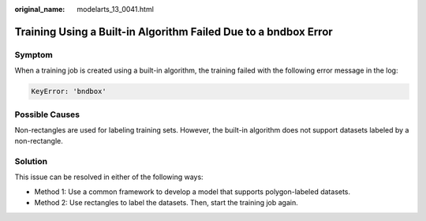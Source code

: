 :original_name: modelarts_13_0041.html

.. _modelarts_13_0041:

Training Using a Built-in Algorithm Failed Due to a **bndbox** Error
====================================================================

Symptom
-------

When a training job is created using a built-in algorithm, the training failed with the following error message in the log:

.. code-block::

   KeyError: 'bndbox'

Possible Causes
---------------

Non-rectangles are used for labeling training sets. However, the built-in algorithm does not support datasets labeled by a non-rectangle.

Solution
--------

This issue can be resolved in either of the following ways:

-  Method 1: Use a common framework to develop a model that supports polygon-labeled datasets.
-  Method 2: Use rectangles to label the datasets. Then, start the training job again.
